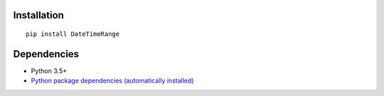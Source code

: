 Installation
============

::

    pip install DateTimeRange


Dependencies
============
- Python 3.5+
- `Python package dependencies (automatically installed) <https://github.com/thombashi/DateTimeRange/network/dependencies>`__
